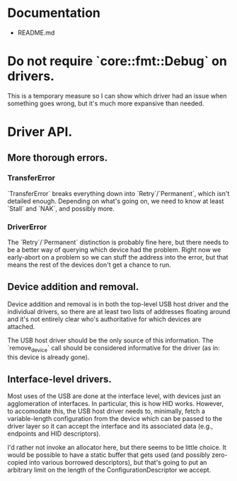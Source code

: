* Documentation
  - README.md
* Do not require `core::fmt::Debug` on drivers.
This is a temporary measure so I can show which driver had an issue
when something goes wrong, but it's much more expansive than needed.

* Driver API.
** More thorough errors.
*** TransferError
`TransferError` breaks everything down into `Retry`/`Permanent`, which
isn't detailed enough. Depending on what's going on, we need to know
at least `Stall` and `NAK`, and possibly more.

*** DriverError
The `Retry`/`Permanent` distinction is probably fine here, but there
needs to be a better way of querying which device had the
problem. Right now we early-abort on a problem so we can stuff the
address into the error, but that means the rest of the devices don't
get a chance to run.

** Device addition and removal.
Device addition and removal is in both the top-level USB host driver
and the individual drivers, so there are at least two lists of
addresses floating around and it's not entirely clear who's
authoritative for which devices are attached.

The USB host driver should be the only source of this information. The
`remove_device` call should be considered informative for the driver
(as in: this device is already gone).

** Interface-level drivers.
Most uses of the USB are done at the interface level, with devices
just an agglomeration of interfaces. In particular, this is how HID
works. However, to accomodate this, the USB host driver needs to,
minimally, fetch a variable-length configuration from the device which
can be passed to the driver layer so it can accept the interface and
its associated data (e.g., endpoints and HID descriptors).

I'd rather not invoke an allocator here, but there seems to be little
choice. It would be possible to have a static buffer that gets used
(and possibly zero-copied into various borrowed descriptors), but
that's going to put an arbitrary limit on the length of the
ConfigurationDescriptor we accept.
